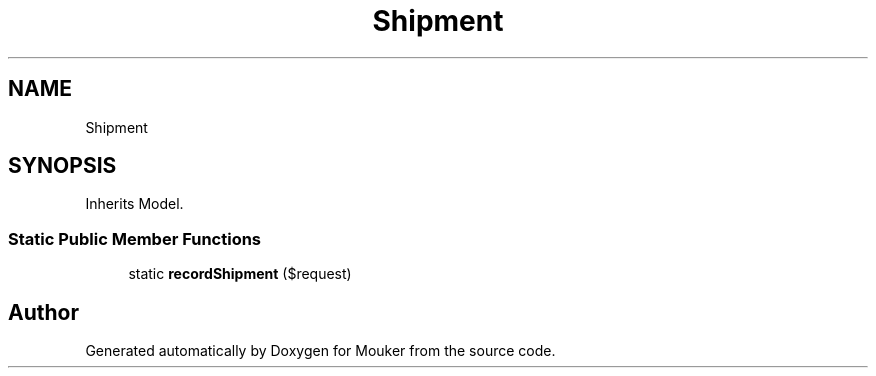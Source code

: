 .TH "Shipment" 3 "Mouker" \" -*- nroff -*-
.ad l
.nh
.SH NAME
Shipment
.SH SYNOPSIS
.br
.PP
.PP
Inherits Model\&.
.SS "Static Public Member Functions"

.in +1c
.ti -1c
.RI "static \fBrecordShipment\fP ($request)"
.br
.in -1c

.SH "Author"
.PP 
Generated automatically by Doxygen for Mouker from the source code\&.

